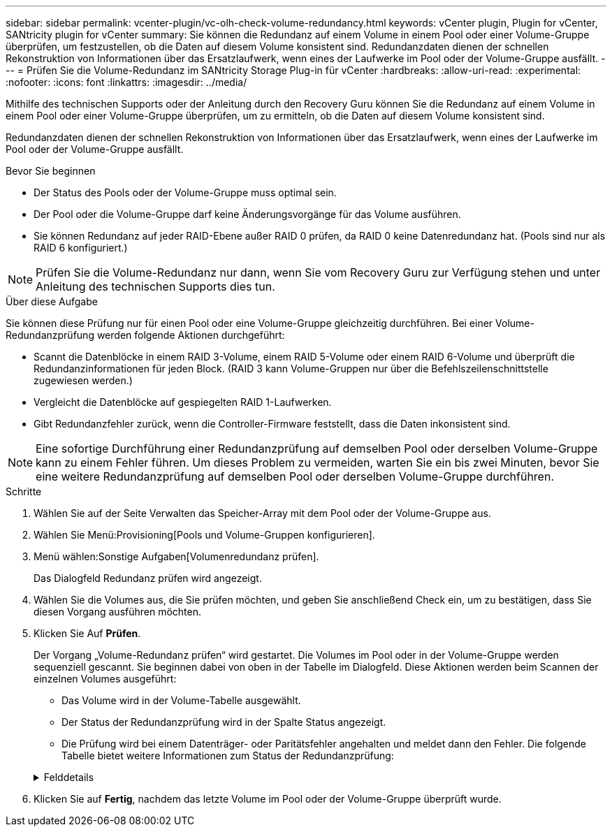 ---
sidebar: sidebar 
permalink: vcenter-plugin/vc-olh-check-volume-redundancy.html 
keywords: vCenter plugin, Plugin for vCenter, SANtricity plugin for vCenter 
summary: Sie können die Redundanz auf einem Volume in einem Pool oder einer Volume-Gruppe überprüfen, um festzustellen, ob die Daten auf diesem Volume konsistent sind. Redundanzdaten dienen der schnellen Rekonstruktion von Informationen über das Ersatzlaufwerk, wenn eines der Laufwerke im Pool oder der Volume-Gruppe ausfällt. 
---
= Prüfen Sie die Volume-Redundanz im SANtricity Storage Plug-in für vCenter
:hardbreaks:
:allow-uri-read: 
:experimental: 
:nofooter: 
:icons: font
:linkattrs: 
:imagesdir: ../media/


[role="lead"]
Mithilfe des technischen Supports oder der Anleitung durch den Recovery Guru können Sie die Redundanz auf einem Volume in einem Pool oder einer Volume-Gruppe überprüfen, um zu ermitteln, ob die Daten auf diesem Volume konsistent sind.

Redundanzdaten dienen der schnellen Rekonstruktion von Informationen über das Ersatzlaufwerk, wenn eines der Laufwerke im Pool oder der Volume-Gruppe ausfällt.

.Bevor Sie beginnen
* Der Status des Pools oder der Volume-Gruppe muss optimal sein.
* Der Pool oder die Volume-Gruppe darf keine Änderungsvorgänge für das Volume ausführen.
* Sie können Redundanz auf jeder RAID-Ebene außer RAID 0 prüfen, da RAID 0 keine Datenredundanz hat. (Pools sind nur als RAID 6 konfiguriert.)



NOTE: Prüfen Sie die Volume-Redundanz nur dann, wenn Sie vom Recovery Guru zur Verfügung stehen und unter Anleitung des technischen Supports dies tun.

.Über diese Aufgabe
Sie können diese Prüfung nur für einen Pool oder eine Volume-Gruppe gleichzeitig durchführen. Bei einer Volume-Redundanzprüfung werden folgende Aktionen durchgeführt:

* Scannt die Datenblöcke in einem RAID 3-Volume, einem RAID 5-Volume oder einem RAID 6-Volume und überprüft die Redundanzinformationen für jeden Block. (RAID 3 kann Volume-Gruppen nur über die Befehlszeilenschnittstelle zugewiesen werden.)
* Vergleicht die Datenblöcke auf gespiegelten RAID 1-Laufwerken.
* Gibt Redundanzfehler zurück, wenn die Controller-Firmware feststellt, dass die Daten inkonsistent sind.



NOTE: Eine sofortige Durchführung einer Redundanzprüfung auf demselben Pool oder derselben Volume-Gruppe kann zu einem Fehler führen. Um dieses Problem zu vermeiden, warten Sie ein bis zwei Minuten, bevor Sie eine weitere Redundanzprüfung auf demselben Pool oder derselben Volume-Gruppe durchführen.

.Schritte
. Wählen Sie auf der Seite Verwalten das Speicher-Array mit dem Pool oder der Volume-Gruppe aus.
. Wählen Sie Menü:Provisioning[Pools und Volume-Gruppen konfigurieren].
. Menü wählen:Sonstige Aufgaben[Volumenredundanz prüfen].
+
Das Dialogfeld Redundanz prüfen wird angezeigt.

. Wählen Sie die Volumes aus, die Sie prüfen möchten, und geben Sie anschließend Check ein, um zu bestätigen, dass Sie diesen Vorgang ausführen möchten.
. Klicken Sie Auf *Prüfen*.
+
Der Vorgang „Volume-Redundanz prüfen“ wird gestartet. Die Volumes im Pool oder in der Volume-Gruppe werden sequenziell gescannt. Sie beginnen dabei von oben in der Tabelle im Dialogfeld. Diese Aktionen werden beim Scannen der einzelnen Volumes ausgeführt:

+
** Das Volume wird in der Volume-Tabelle ausgewählt.
** Der Status der Redundanzprüfung wird in der Spalte Status angezeigt.
** Die Prüfung wird bei einem Datenträger- oder Paritätsfehler angehalten und meldet dann den Fehler. Die folgende Tabelle bietet weitere Informationen zum Status der Redundanzprüfung:


+
.Felddetails
[%collapsible]
====
[cols="25h,~"]
|===
| Status | Beschreibung 


| Ausstehend | Dies ist das erste zu scannende Volume, und Sie haben nicht auf Start geklickt, um die Redundanzprüfung zu starten. -Oder- die Redundanzprüfung wird auf anderen Volumes im Pool oder der Volume-Gruppe durchgeführt. 


| Prüfen | Das Volumen wird durch die Redundanzprüfung geprüft. 


| Bestanden | Das Volume bestand die Redundanzprüfung. In den Redundanzinformationen wurden keine Inkonsistenzen gefunden. 


| Fehlgeschlagen | Das Volume hat die Redundanzprüfung nicht bestanden. In den Redundanzinformationen wurden Inkonsistenzen gefunden. 


| Medienfehler | Das Laufwerkmedium ist defekt und unlesbar. Befolgen Sie die Anweisungen im Recovery Guru. 


| Paritätsfehler | Die Parität ist nicht, was sie für einen bestimmten Teil der Daten sein sollte. Ein Paritätsfehler ist potenziell schwerwiegend und kann zu permanentem Datenverlust führen. 
|===
====
. Klicken Sie auf *Fertig*, nachdem das letzte Volume im Pool oder der Volume-Gruppe überprüft wurde.

